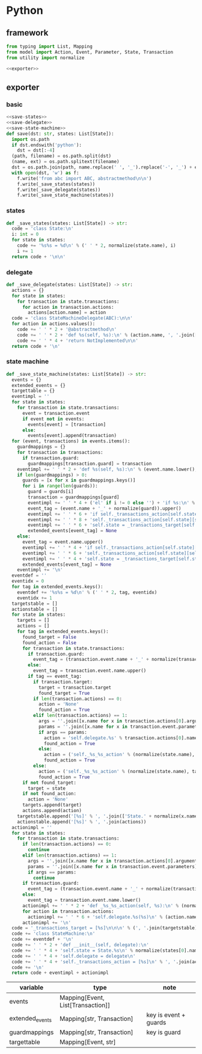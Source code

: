 #+STARTUP: indent
* Python
** framework
#+begin_src python :tangle ${BUILDDIR}/python.py
  from typing import List, Mapping
  from model import Action, Event, Parameter, State, Transaction
  from utility import normalize

  <<exporter>>

#+end_src
** exporter
*** basic
#+begin_src python :noweb-ref exporter
  <<save-states>>
  <<save-delegate>>
  <<save-state-machine>>
  def save(dst: str, states: List[State]):
    import os.path
    if dst.endswith('python'):
      dst = dst[:-4]
    (path, filename) = os.path.split(dst)
    (name, ext) = os.path.splitext(filename)
    dst = os.path.join(path, name.replace(' ', '_').replace('-', '_') + ext)
    with open(dst, 'w') as f:
      f.write('from abc import ABC, abstractmethod\n\n')
      f.write(_save_states(states))
      f.write(_save_delegate(states))
      f.write(_save_state_machine(states))
#+end_src
*** states
#+begin_src python :noweb-ref save-states
  def _save_states(states: List[State]) -> str:
    code = 'class State:\n'
    i: int = 0
    for state in states:
      code += '%s%s = %d\n' % (' ' * 2, normalize(state.name), i)
      i += 1
    return code + '\n\n'
#+end_src
*** delegate
#+begin_src python :noweb-ref save-delegate
  def _save_delegate(states: List[State]) -> str:
    actions = {}
    for state in states:
      for transaction in state.transactions:
        for action in transaction.actions:
          actions[action.name] = action
    code = 'class StateMachineDelegate(ABC):\n\n'
    for action in actions.values():
      code += ' ' * 2 + '@abstractmethod\n'
      code += ' ' * 2 + 'def %s(self, %s):\n' % (action.name, ', '.join(['ctx'] + [x.name.lower() for x in action.arguments]))
      code += ' ' * 4 + 'return NotImplemented\n\n'
    return code + '\n'
#+end_src
*** state machine
#+begin_src python :noweb-ref save-state-machine
  def _save_state_machine(states: List[State]) -> str:
    events = {}
    extended_events = {}
    targettable = {}
    eventimpl = ''
    for state in states:
      for transaction in state.transactions:
        event = transaction.event
        if event not in events:
          events[event] = [transaction]
        else:
          events[event].append(transaction)
    for (event, transactions) in events.items():
      guardmappings = {}
      for transaction in transactions:
        if transaction.guard:
          guardmappings[transaction.guard] = transaction
      eventimpl += ' ' * 2 + 'def %s(self, %s):\n' % (event.name.lower(), ', '.join(['ctx'] + [x.name.lower() for x in event.parameters]))
      if len(guardmappings) > 0:
        guards = [x for x in guardmappings.keys()]
        for i in range(len(guards)):
          guard = guards[i]
          transaction = guardmappings[guard]
          eventimpl += ' ' * 4 + ('el' if i != 0 else '') + 'if %s:\n' % guard
          event_tag = (event.name + '_' + normalize(guard)).upper()
          eventimpl += ' ' * 6 + 'if self._transactions_action[self.state][self.%s]:\n' % event_tag
          eventimpl += ' ' * 8 + 'self._transactions_action[self.state][self.%s](%s)\n' % (event_tag, ', '.join(['ctx'] + [x.name.lower() for x in event.parameters]))
          eventimpl += ' ' * 6 + 'self.state = _transactions_target[self.state][self.%s]\n' % event_tag
          extended_events[event_tag] = None
      else:
        event_tag = event.name.upper()
        eventimpl += ' ' * 4 + 'if self._transactions_action[self.state][self.%s]:\n' % event_tag
        eventimpl += ' ' * 6 + 'self._transactions_action[self.state][self.%s](%s)\n' % (event_tag, ', '.join(['ctx'] + [x.name.lower() for x in event.parameters]))
        eventimpl += ' ' * 4 + 'self.state = _transactions_target[self.state][self.%s]\n' % event_tag
        extended_events[event_tag] = None
      eventimpl += '\n'
    eventdef = ''
    eventidx = 0
    for tag in extended_events.keys():
      eventdef += '%s%s = %d\n' % (' ' * 2, tag, eventidx)
      eventidx += 1
    targetstable = []
    actionstable = []
    for state in states:
      targets = []
      actions = []
      for tag in extended_events.keys():
        found_target = False
        found_action = False
        for transaction in state.transactions:
          if transaction.guard:
            event_tag = (transaction.event.name + '_' + normalize(transaction.guard)).upper()
          else:
            event_tag = transaction.event.name.upper()
          if tag == event_tag:
            if transaction.target:
              target = transaction.target
              found_target = True
            if len(transaction.actions) == 0:
              action = 'None'
              found_action = True
            elif len(transaction.actions) == 1:
              args = ''.join([x.name for x in transaction.actions[0].arguments])
              params = ''.join([x.name for x in transaction.event.parameters])
              if args == params:
                action = 'self.delegate.%s' % transaction.actions[0].name
                found_action = True
              else:
                action = ('self._%s_%s_action' % (normalize(state.name), tag)).lower()
                found_action = True
            else:
              action = ('self._%s_%s_action' % (normalize(state.name), tag)).lower()
              found_action = True
        if not found_target:
          target = state
        if not found_action:
          action = 'None'
        targets.append(target)
        actions.append(action)
      targetstable.append('[%s]' % ', '.join(['State.' + normalize(x.name) for x in targets]))
      actionstable.append('[%s]' % ', '.join(actions))
    actionimpl = ''
    for state in states:
      for transaction in state.transactions:
        if len(transaction.actions) == 0:
          continue
        elif len(transaction.actions) == 1:
          args = ''.join([x.name for x in transaction.actions[0].arguments])
          params = ''.join([x.name for x in transaction.event.parameters])
          if args == params:
            continue
        if transaction.guard:
          event_tag = (transaction.event.name + '_' + normalize(transaction.guard)).lower()
        else:
          event_tag = transaction.event.name.lower()
        actionimpl += ' ' * 2 + 'def _%s_%s_action(self, %s):\n' % (normalize(state.name).lower(), event_tag, ', '.join(['ctx'] + [x.name.lower() for x in transaction.event.parameters]))
        for action in transaction.actions:
          actionimpl += ' ' * 6 + 'self.delegate.%s(%s)\n' % (action.name, ', '.join(['ctx'] + [x.name for x in action.arguments]))
        actionimpl += '\n'
    code = '_transactions_target = [%s]\n\n\n' % (', '.join(targetstable))
    code += 'class StateMachine:\n'
    code += eventdef + '\n'
    code += ' ' * 2 + 'def __init__(self, delegate):\n'
    code += ' ' * 4 + 'self.state = State.%s\n' % normalize(states[0].name)
    code += ' ' * 4 + 'self.delegate = delegate\n'
    code += ' ' * 4 + 'self._transactions_action = [%s]\n' % ', '.join(actionstable)
    code += '\n'
    return code + eventimpl + actionimpl
#+end_src

| variable        | type                              | note                  |
|-----------------+-----------------------------------+-----------------------|
| events          | Mapping[Event, List[Transaction]] |                       |
| extended_events | Mapping[str, Transaction]         | key is event + guards |
| guardmappings   | Mapping[str, Transaction]         | key is guard          |
| targettable     | Mapping[Event, str]               |                       |
